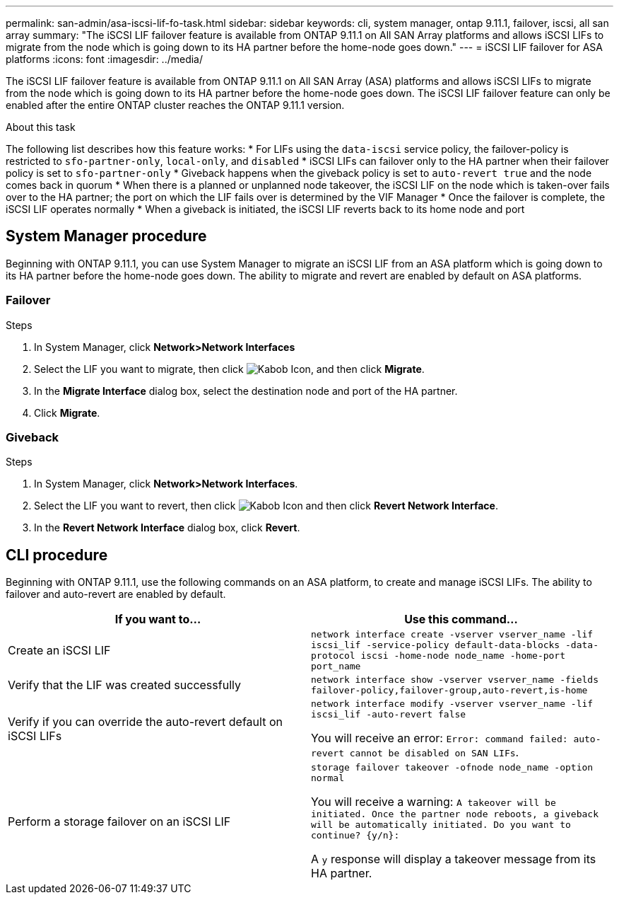 ---
permalink: san-admin/asa-iscsi-lif-fo-task.html
sidebar: sidebar
keywords: cli, system manager, ontap 9.11.1, failover, iscsi, all san array
summary: "The iSCSI LIF failover feature is available from ONTAP 9.11.1 on All SAN Array platforms and allows iSCSI LIFs to migrate from the node which is going down to its HA partner before the home-node goes down."
---
= iSCSI LIF failover for ASA platforms
:icons: font
:imagesdir: ../media/

[.lead]
The iSCSI LIF failover feature is available from ONTAP 9.11.1 on All SAN Array (ASA) platforms and allows iSCSI LIFs to migrate from the node which is going down to its HA partner before the home-node goes down. The iSCSI LIF failover feature can only be enabled after the entire ONTAP cluster reaches the ONTAP 9.11.1 version.

.About this task
The following list describes how this feature works:
* For LIFs using the `data-iscsi` service policy, the failover-policy is restricted to `sfo-partner-only`, `local-only`, and `disabled`
* iSCSI LIFs can failover only to the HA partner when their failover policy is set to `sfo-partner-only`
* Giveback happens when the giveback policy is set to `auto-revert true` and the node comes back in quorum
* When there is a planned or unplanned node takeover, the iSCSI LIF on the node which is taken-over fails over to the HA partner; the port on which the LIF fails over is determined by the VIF Manager
* Once the failover is complete, the iSCSI LIF operates normally
* When a giveback is initiated, the iSCSI LIF reverts back to its home node and port

== System Manager procedure

Beginning with ONTAP 9.11.1, you can use System Manager to migrate an iSCSI LIF from an ASA platform which is going down to its HA partner before the home-node goes down. The ability to migrate and revert are enabled by default on ASA platforms.

=== Failover
.Steps
.	In System Manager, click *Network>Network Interfaces*
.	Select the LIF you want to migrate, then click image:icon_kabob.gif[Kabob Icon], and then click *Migrate*.
. In the *Migrate Interface* dialog box, select the destination node and port of the HA partner.
.	Click *Migrate*.

=== Giveback
.Steps
.	In System Manager, click *Network>Network Interfaces*.
.	Select the LIF  you want to revert, then click image:icon_kabob.gif[Kabob Icon] and then click *Revert Network Interface*.
. In the *Revert Network Interface* dialog box, click *Revert*.

== CLI procedure

Beginning with ONTAP 9.11.1, use the following commands on an ASA platform, to create and manage iSCSI LIFs. The ability to failover and auto-revert are enabled by default.

|===

h| If you want to... h| Use this command...

|Create an iSCSI LIF
|`network interface create -vserver vserver_name -lif iscsi_lif -service-policy default-data-blocks -data-protocol iscsi -home-node node_name -home-port port_name`
|Verify that the LIF was created successfully
|`network interface show -vserver vserver_name -fields failover-policy,failover-group,auto-revert,is-home`
|Verify if you can override the auto-revert default on iSCSI LIFs
|`network interface modify -vserver vserver_name -lif iscsi_lif -auto-revert false`

You will receive an error: `Error: command failed: auto-revert cannot be disabled on SAN LIFs`.

|Perform a storage failover on an iSCSI LIF
|`storage failover takeover -ofnode node_name  -option normal`

You will receive a warning: `A takeover will be initiated. Once the partner node reboots, a giveback will be automatically initiated. Do you want to continue? {y/n}:`

A `y` response will display a takeover message from its HA partner.
|===

// 22 MAR 2022, Jira IE-524
